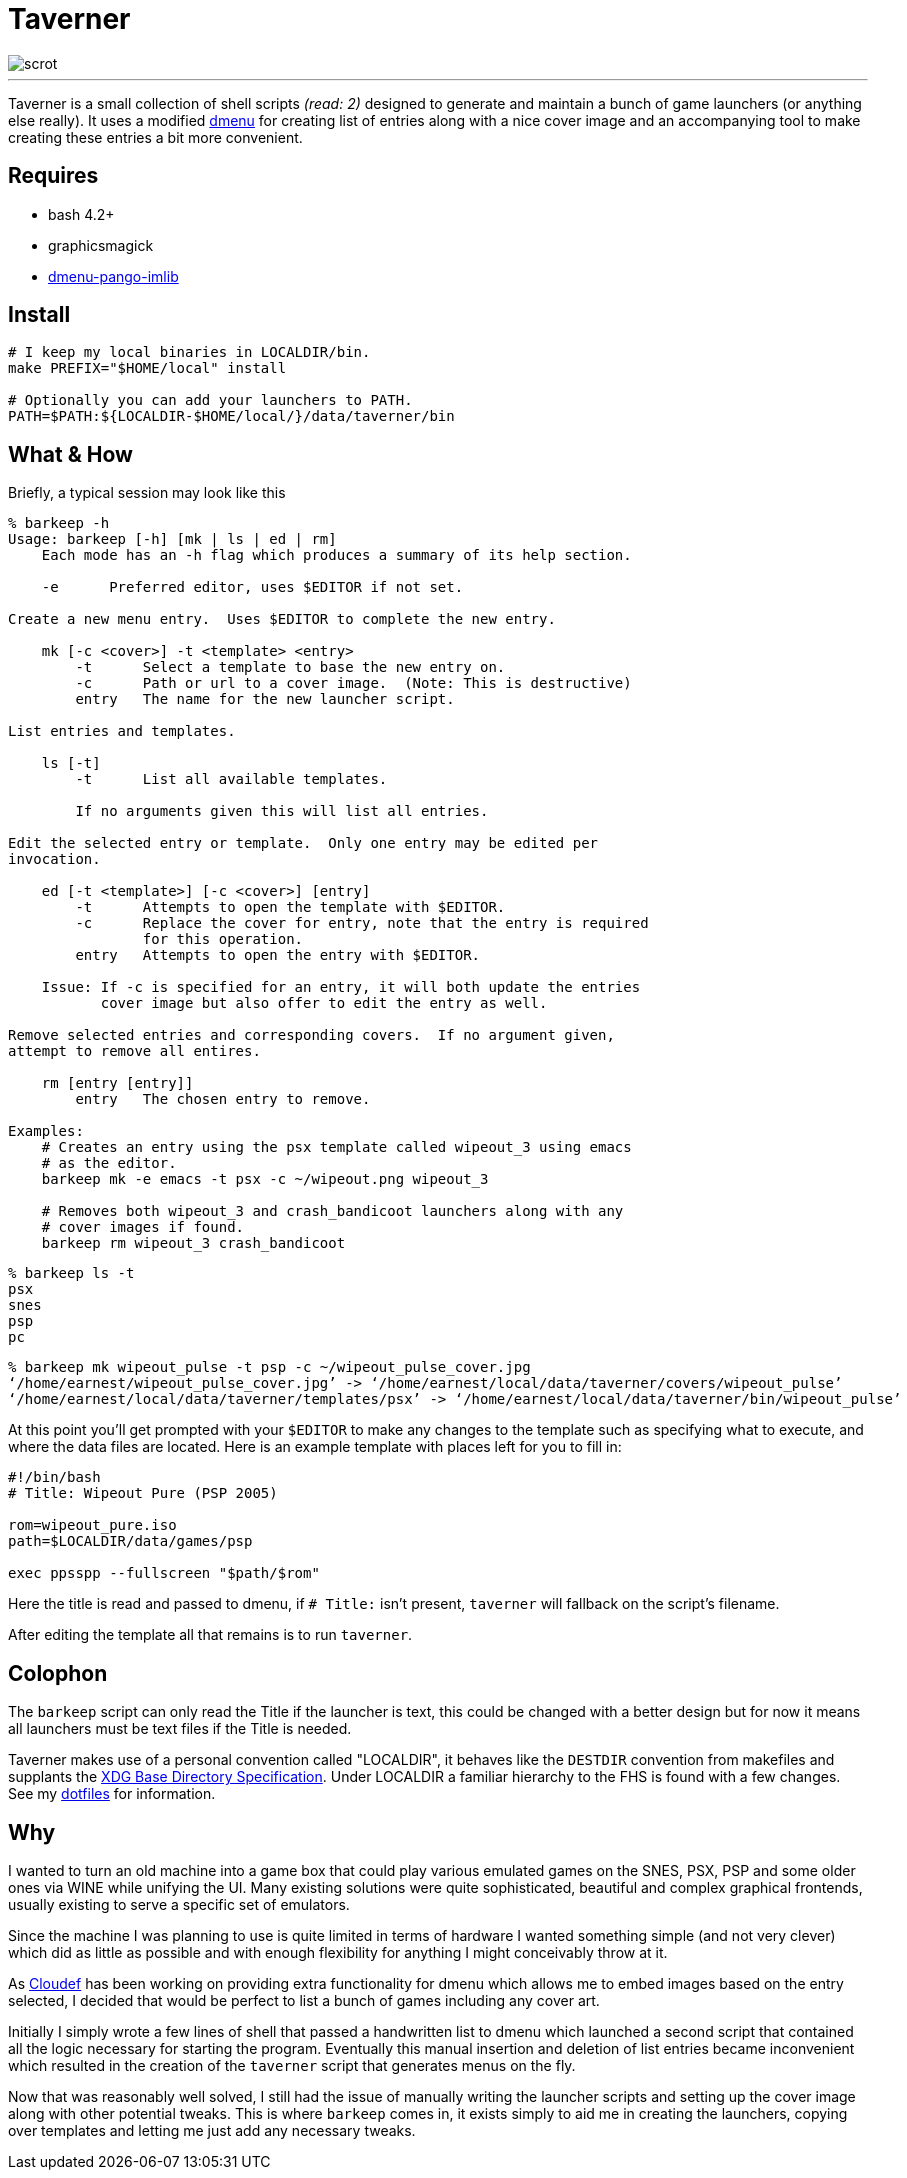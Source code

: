 = Taverner
:toc: macro
:scrot: https://raw.github.com/Earnestly/taverner/master/screenshot.png
:dmenu: https://github.com/Cloudef/dmenu-pango-imlib

image::{scrot}[scrot]

---

Taverner is a small collection of shell scripts _(read: 2)_ designed
to generate and maintain a bunch of game launchers (or anything else
really). It uses a modified {dmenu}[dmenu] for creating list of entries
along with a nice cover image and an accompanying tool to make creating
these entries a bit more convenient.

== Requires

* bash 4.2+
* graphicsmagick
* {dmenu}[dmenu-pango-imlib]

== Install

[source, sh]
----
# I keep my local binaries in LOCALDIR/bin.
make PREFIX="$HOME/local" install

# Optionally you can add your launchers to PATH.
PATH=$PATH:${LOCALDIR-$HOME/local/}/data/taverner/bin
----

== What & How

Briefly, a typical session may look like this

----
% barkeep -h
Usage: barkeep [-h] [mk | ls | ed | rm]
    Each mode has an -h flag which produces a summary of its help section.

    -e      Preferred editor, uses $EDITOR if not set.

Create a new menu entry.  Uses $EDITOR to complete the new entry.

    mk [-c <cover>] -t <template> <entry>
        -t      Select a template to base the new entry on.
        -c      Path or url to a cover image.  (Note: This is destructive)
        entry   The name for the new launcher script.

List entries and templates.

    ls [-t]
        -t      List all available templates.

        If no arguments given this will list all entries.

Edit the selected entry or template.  Only one entry may be edited per
invocation.

    ed [-t <template>] [-c <cover>] [entry]
        -t      Attempts to open the template with $EDITOR.
        -c      Replace the cover for entry, note that the entry is required
                for this operation.
        entry   Attempts to open the entry with $EDITOR.

    Issue: If -c is specified for an entry, it will both update the entries
           cover image but also offer to edit the entry as well.

Remove selected entries and corresponding covers.  If no argument given,
attempt to remove all entires.

    rm [entry [entry]]
        entry   The chosen entry to remove.

Examples:
    # Creates an entry using the psx template called wipeout_3 using emacs
    # as the editor.
    barkeep mk -e emacs -t psx -c ~/wipeout.png wipeout_3

    # Removes both wipeout_3 and crash_bandicoot launchers along with any
    # cover images if found.
    barkeep rm wipeout_3 crash_bandicoot
----
----
% barkeep ls -t
psx
snes
psp
pc
----
----
% barkeep mk wipeout_pulse -t psp -c ~/wipeout_pulse_cover.jpg
‘/home/earnest/wipeout_pulse_cover.jpg’ -> ‘/home/earnest/local/data/taverner/covers/wipeout_pulse’
‘/home/earnest/local/data/taverner/templates/psx’ -> ‘/home/earnest/local/data/taverner/bin/wipeout_pulse’
----

At this point you'll get prompted with your `$EDITOR` to make any
changes to the template such as specifying what to execute, and where
the data files are located. Here is an example template with places left
for you to fill in:

[source, sh]
----
#!/bin/bash
# Title: Wipeout Pure (PSP 2005)

rom=wipeout_pure.iso
path=$LOCALDIR/data/games/psp

exec ppsspp --fullscreen "$path/$rom"
----

Here the title is read and passed to dmenu, if `# Title:` isn't present,
`taverner` will fallback on the script's filename.

After editing the template all that remains is to run `taverner`.

== Colophon
:xdg: http://standards.freedesktop.org/basedir-spec/basedir-spec-latest.html
:localdir: https://github.com/Earnestly/dotfiles/blob/master/README.adoc#general-layout

The `barkeep` script can only read the Title if the launcher is text,
this could be changed with a better design but for now it means all
launchers must be text files if the Title is needed.

Taverner makes use of a personal convention called "LOCALDIR", it
behaves like the `DESTDIR` convention from makefiles and supplants
the {xdg}[XDG Base Directory Specification]. Under LOCALDIR a
familiar hierarchy to the FHS is found with a few changes. See my
{localdir}[dotfiles] for information.

== Why
:cloudef: https://github.com/Cloudef

I wanted to turn an old machine into a game box that could play various
emulated games on the SNES, PSX, PSP and some older ones via WINE while
unifying the UI. Many existing solutions were quite sophisticated,
beautiful and complex graphical frontends, usually existing to serve a
specific set of emulators.

Since the machine I was planning to use is quite limited in terms of
hardware I wanted something simple (and not very clever) which did as
little as possible and with enough flexibility for anything I might
conceivably throw at it.

As {cloudef}[Cloudef] has been working on providing extra functionality
for dmenu which allows me to embed images based on the entry selected,
I decided that would be perfect to list a bunch of games including any
cover art.

Initially I simply wrote a few lines of shell that passed a handwritten
list to dmenu which launched a second script that contained all the
logic necessary for starting the program. Eventually this manual
insertion and deletion of list entries became inconvenient which
resulted in the creation of the `taverner` script that generates menus
on the fly.

Now that was reasonably well solved, I still had the issue of manually
writing the launcher scripts and setting up the cover image along with
other potential tweaks. This is where `barkeep` comes in, it exists
simply to aid me in creating the launchers, copying over templates and
letting me just add any necessary tweaks.
